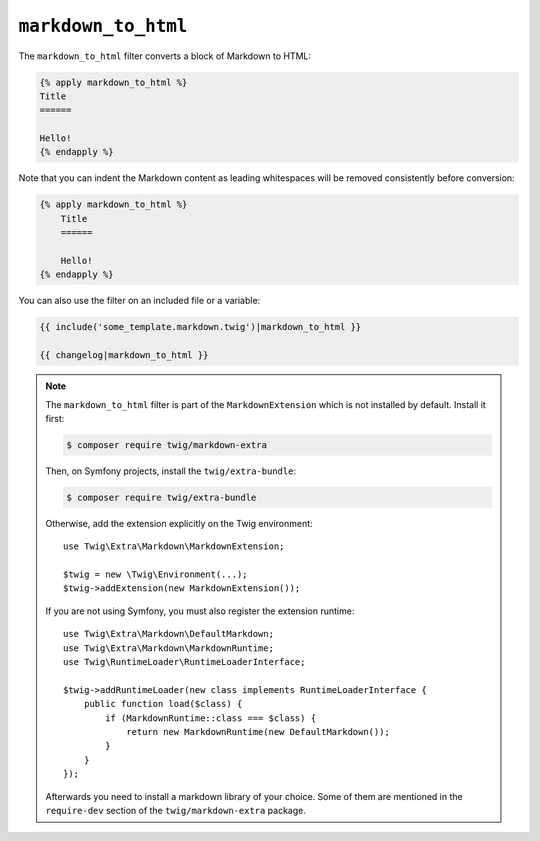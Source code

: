 ``markdown_to_html``
====================

The ``markdown_to_html`` filter converts a block of Markdown to HTML:

.. code-block:: twig

    {% apply markdown_to_html %}
    Title
    ======

    Hello!
    {% endapply %}

Note that you can indent the Markdown content as leading whitespaces will be
removed consistently before conversion:

.. code-block:: twig

    {% apply markdown_to_html %}
        Title
        ======

        Hello!
    {% endapply %}

You can also use the filter on an included file or a variable:

.. code-block:: twig

    {{ include('some_template.markdown.twig')|markdown_to_html }}
    
    {{ changelog|markdown_to_html }}

.. note::

    The ``markdown_to_html`` filter is part of the ``MarkdownExtension`` which
    is not installed by default. Install it first:

    .. code-block:: bash

        $ composer require twig/markdown-extra

    Then, on Symfony projects, install the ``twig/extra-bundle``:

    .. code-block:: bash

        $ composer require twig/extra-bundle

    Otherwise, add the extension explicitly on the Twig environment::

        use Twig\Extra\Markdown\MarkdownExtension;

        $twig = new \Twig\Environment(...);
        $twig->addExtension(new MarkdownExtension());

    If you are not using Symfony, you must also register the extension runtime::

        use Twig\Extra\Markdown\DefaultMarkdown;
        use Twig\Extra\Markdown\MarkdownRuntime;
        use Twig\RuntimeLoader\RuntimeLoaderInterface;

        $twig->addRuntimeLoader(new class implements RuntimeLoaderInterface {
            public function load($class) {
                if (MarkdownRuntime::class === $class) {
                    return new MarkdownRuntime(new DefaultMarkdown());
                }
            }
        });
       
    Afterwards you need to install a markdown library of your choice. Some of them are
    mentioned in the ``require-dev`` section of the ``twig/markdown-extra`` package.
